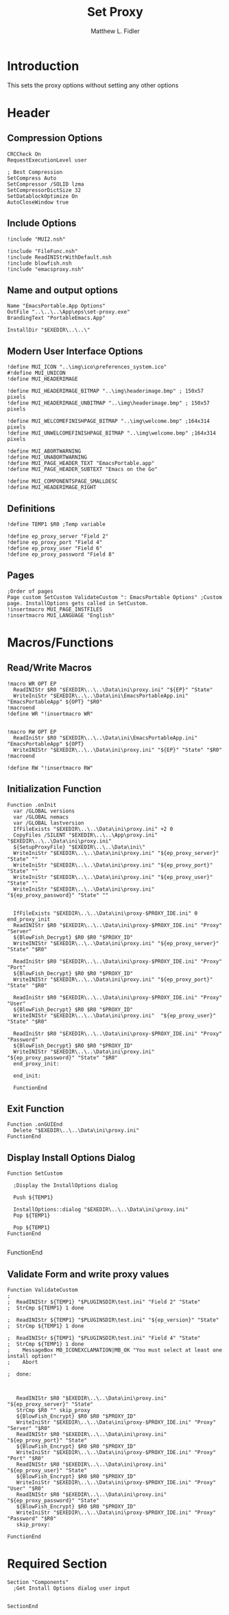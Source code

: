 #+TITLE: Set Proxy
#+AUTHOR: Matthew L. Fidler
#+PROPERTY: tangle SetProxy.nsi
* Introduction
This sets the proxy options without setting any other options
* Header
** Compression Options
#+BEGIN_SRC nsis
CRCCheck On
RequestExecutionLevel user

; Best Compression
SetCompress Auto
SetCompressor /SOLID lzma
SetCompressorDictSize 32
SetDatablockOptimize On
AutoCloseWindow true
#+END_SRC
** Include Options
#+BEGIN_SRC nsis
!include "MUI2.nsh"

!include "FileFunc.nsh"
!include ReadINIStrWithDefault.nsh
!include blowfish.nsh
!include "emacsproxy.nsh"
#+END_SRC
** Name and output options
#+BEGIN_SRC nsis
Name "EmacsPortable.App Options"
OutFile "..\..\..\App\eps\set-proxy.exe"
BrandingText "PortableEmacs.App"

InstallDir "$EXEDIR\..\..\"
#+END_SRC
** Modern User Interface Options
#+BEGIN_SRC nsis
!define MUI_ICON "..\img\ico\preferences_system.ico"
#!define MUI_UNICON
!define MUI_HEADERIMAGE

!define MUI_HEADERIMAGE_BITMAP "..\img\headerimage.bmp" ; 150x57 pixels
!define MUI_HEADERIMAGE_UNBITMAP "..\img\headerimage.bmp" ; 150x57 pixels

!define MUI_WELCOMEFINISHPAGE_BITMAP "..\img\welcome.bmp" ;164x314 pixels
!define MUI_UNWELCOMEFINISHPAGE_BITMAP "..\img\welcome.bmp" ;164x314 pixels

!define MUI_ABORTWARNING
!define MUI_UNABORTWARNING
!define MUI_PAGE_HEADER_TEXT "EmacsPortable.app"
!define MUI_PAGE_HEADER_SUBTEXT "Emacs on the Go"

!define MUI_COMPONENTSPAGE_SMALLDESC
!define MUI_HEADERIMAGE_RIGHT
#+END_SRC
** Definitions 
#+BEGIN_SRC nsis
!define TEMP1 $R0 ;Temp variable

!define ep_proxy_server "Field 2"
!define ep_proxy_port "Field 4"
!define ep_proxy_user "Field 6"
!define ep_proxy_password "Field 8"
#+END_SRC
** Pages
#+BEGIN_SRC nsis
;Order of pages
Page custom SetCustom ValidateCustom ": EmacsPortable Options" ;Custom page. InstallOptions gets called in SetCustom.
!insertmacro MUI_PAGE_INSTFILES
!insertmacro MUI_LANGUAGE "English"
#+END_SRC
* Macros/Functions
** Read/Write Macros
#+BEGIN_SRC nsis
!macro WR OPT EP
  ReadINIStr $R0 "$EXEDIR\..\..\Data\ini\proxy.ini" "${EP}" "State"
  WriteIniStr "$EXEDIR\..\..\Data\ini\EmacsPortableApp.ini" "EmacsPortableApp" ${OPT} "$R0"
!macroend
!define WR "!insertmacro WR"


!macro RW OPT EP
  ReadIniStr $R0 "$EXEDIR\..\..\Data\ini\EmacsPortableApp.ini" "EmacsPortableApp" ${OPT}
  WriteINIStr "$EXEDIR\..\..\Data\ini\proxy.ini" "${EP}" "State" "$R0"
!macroend

!define RW "!insertmacro RW"
#+END_SRC
** Initialization Function
#+BEGIN_SRC nsis
Function .onInit
  var /GLOBAL versions
  var /GLOBAL nemacs
  var /GLOBAL lastversion
  IfFileExists "$EXEDIR\..\..\Data\ini\proxy.ini" +2 0
  CopyFiles /SILENT "$EXEDIR\..\..\App\proxy.ini" "$EXEDIR\..\..\Data\ini\proxy.ini"
  ${SetupProxyFile} "$EXEDIR\..\..\Data\ini\"
  WriteIniStr "$EXEDIR\..\..\Data\ini\proxy.ini" "${ep_proxy_server}" "State" ""
  WriteIniStr "$EXEDIR\..\..\Data\ini\proxy.ini" "${ep_proxy_port}" "State" ""
  WriteIniStr "$EXEDIR\..\..\Data\ini\proxy.ini" "${ep_proxy_user}" "State" ""
  WriteIniStr "$EXEDIR\..\..\Data\ini\proxy.ini" "${ep_proxy_password}" "State" ""
  
  
  IfFileExists "$EXEDIR\..\..\Data\ini\proxy-$PROXY_IDE.ini" 0 end_proxy_init
  ReadINIStr $R0 "$EXEDIR\..\..\Data\ini\proxy-$PROXY_IDE.ini" "Proxy" "Server"
  ${BlowFish_Decrypt} $R0 $R0 "$PROXY_ID"
  WriteINIStr "$EXEDIR\..\..\Data\ini\proxy.ini" "${ep_proxy_server}" "State" "$R0"
  
  ReadIniStr $R0 "$EXEDIR\..\..\Data\ini\proxy-$PROXY_IDE.ini" "Proxy" "Port"
  ${BlowFish_Decrypt} $R0 $R0 "$PROXY_ID"
  WriteINIStr "$EXEDIR\..\..\Data\ini\proxy.ini" "${ep_proxy_port}" "State" "$R0"
  
  ReadIniStr $R0 "$EXEDIR\..\..\Data\ini\proxy-$PROXY_IDE.ini" "Proxy" "User"
  ${BlowFish_Decrypt} $R0 $R0 "$PROXY_ID"
  WriteINIStr "$EXEDIR\..\..\Data\ini\proxy.ini"  "${ep_proxy_user}" "State" "$R0"
  
  ReadIniStr $R0 "$EXEDIR\..\..\Data\ini\proxy-$PROXY_IDE.ini" "Proxy" "Password"
  ${BlowFish_Decrypt} $R0 $R0 "$PROXY_ID"
  WriteINIStr "$EXEDIR\..\..\Data\ini\proxy.ini"  "${ep_proxy_password}" "State" "$R0"
  end_proxy_init:
    
  end_init:
    
  FunctionEnd
  #+END_SRC
** Exit Function
#+BEGIN_SRC
Function .onGUIEnd
  Delete "$EXEDIR\..\..\Data\ini\proxy.ini"
FunctionEnd
#+END_SRC
** Display Install Options Dialog
#+BEGIN_SRC nsis
  Function SetCustom
    
    ;Display the InstallOptions dialog
    
    Push ${TEMP1}
    
    InstallOptions::dialog "$EXEDIR\..\..\Data\ini\proxy.ini"
    Pop ${TEMP1}
    
    Pop ${TEMP1}
  FunctionEnd
  
#+END_SRC
FunctionEnd
** Validate Form and write proxy values
#+BEGIN_SRC nsis
Function ValidateCustom
;
;  ReadINIStr ${TEMP1} "$PLUGINSDIR\test.ini" "Field 2" "State"
;  StrCmp ${TEMP1} 1 done

;  ReadINIStr ${TEMP1} "$PLUGINSDIR\test.ini" "${ep_version}" "State"
;  StrCmp ${TEMP1} 1 done

;  ReadINIStr ${TEMP1} "$PLUGINSDIR\test.ini" "Field 4" "State"
;  StrCmp ${TEMP1} 1 done
;    MessageBox MB_ICONEXCLAMATION|MB_OK "You must select at least one install option!"
;    Abort

;  done:
   
   
   
   ReadINIStr $R0 "$EXEDIR\..\..\Data\ini\proxy.ini" "${ep_proxy_server}" "State"
   StrCmp $R0 "" skip_proxy
   ${BlowFish_Encrypt} $R0 $R0 "$PROXY_ID"
   WriteIniStr "$EXEDIR\..\..\Data\ini\proxy-$PROXY_IDE.ini" "Proxy" "Server" "$R0"
   ReadINIStr $R0 "$EXEDIR\..\..\Data\ini\proxy.ini" "${ep_proxy_port}" "State"
   ${BlowFish_Encrypt} $R0 $R0 "$PROXY_ID"
   WriteIniStr "$EXEDIR\..\..\Data\ini\proxy-$PROXY_IDE.ini" "Proxy" "Port" "$R0"
   ReadINIStr $R0 "$EXEDIR\..\..\Data\ini\proxy.ini" "${ep_proxy_user}" "State"
   ${BlowFish_Encrypt} $R0 $R0 "$PROXY_ID"
   WriteIniStr "$EXEDIR\..\..\Data\ini\proxy-$PROXY_IDE.ini" "Proxy" "User" "$R0"
   ReadINIStr $R0 "$EXEDIR\..\..\Data\ini\proxy.ini" "${ep_proxy_password}" "State"
   ${BlowFish_Encrypt} $R0 $R0 "$PROXY_ID"
   WriteIniStr "$EXEDIR\..\..\Data\ini\proxy-$PROXY_IDE.ini" "Proxy" "Password" "$R0"
   skip_proxy:
     
FunctionEnd
#+END_SRC
* Required Section
#+BEGIN_SRC nsis
Section "Components" 
  ;Get Install Options dialog user input
  
  
SectionEnd
#+END_SRC
